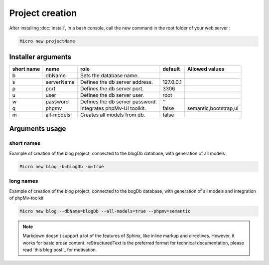 Project creation
=================
After installing :doc:`install`, 
in a bash console, call the new command in the root folder of your web server : 

.. code-block:: bash
   
   Micro new projectName

Installer arguments
-------------------

+------------+------------+---------------------------------+-----------+-----------------------+
| short name | name       | role                            | default   | Allowed values        |
+============+============+=================================+===========+=======================+
|      b     | dbName     | Sets the database name.         |           |                       |
+------------+------------+---------------------------------+-----------+-----------------------+
|      s     | serverName | Defines the db server address.  | 127.0.0.1 |                       |
+------------+------------+---------------------------------+-----------+-----------------------+
|      p     | port       | Defines the db server port.     |      3306 |                       |
+------------+------------+---------------------------------+-----------+-----------------------+
|      u     | user       | Defines the db server user.     |      root |                       |
+------------+------------+---------------------------------+-----------+-----------------------+
|      w     | password   | Defines the db server password. |        '' |                       |
+------------+------------+---------------------------------+-----------+-----------------------+
|      q     | phpmv      | Integrates phpMv-UI toolkit.    |     false | semantic,bootstrap,ui |
+------------+------------+---------------------------------+-----------+-----------------------+
|      m     | all-models | Creates all models from db.     |     false |                       |
+------------+------------+---------------------------------+-----------+-----------------------+

Arguments usage
---------------

short names
^^^^^^^^^^^
Example of creation of the blog project, connected to the blogDb database, with generation of all models

.. code-block:: bash
   
   Micro new blog -b=blogDb -m=true 

long names
^^^^^^^^^^^
Example of creation of the blog project, connected to the bogDb database, with generation of all models and integration of phpMv-toolkit

.. code-block:: bash
   
   Micro new blog --dbName=blogDb --all-models=true --phpmv=semantic 

.. note:: Markdown doesn't support a lot of the features of Sphinx,
          like inline markup and directives. However, it works for
          basic prose content. reStructuredText is the preferred
          format for technical documentation, please read `this blog post`_
          for motivation.
